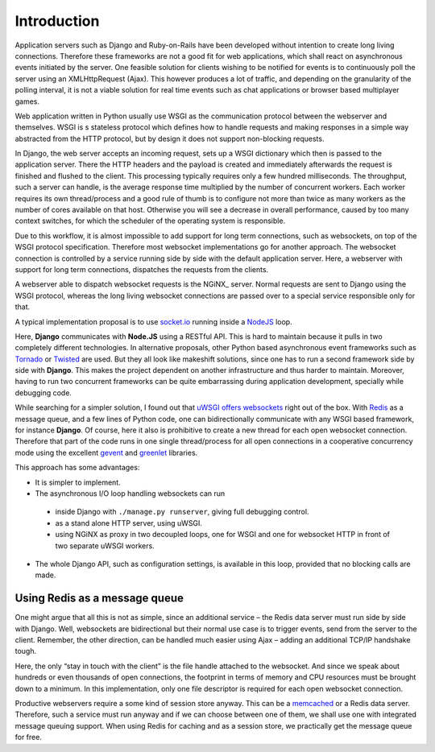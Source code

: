 .. introduction

Introduction
============

Application servers such as Django and Ruby-on-Rails have been developed without intention to create
long living connections. Therefore these frameworks are not a good fit for web applications, which
shall react on asynchronous events initiated by the server. One feasible solution for clients
wishing to be notified for events is to continuously poll the server using an XMLHttpRequest (Ajax).
This however produces a lot of traffic, and depending on the granularity of the polling interval,
it is not a viable solution for real time events such as chat applications or browser based
multiplayer games.

Web application written in Python usually use WSGI as the communication protocol between the
webserver and themselves. WSGI is s stateless protocol which defines how to handle requests and
making responses in a simple way abstracted from the HTTP protocol, but by design it does not
support non-blocking requests.

In Django, the web server accepts an incoming request, sets up a WSGI dictionary which then is
passed to the application server. There the HTTP headers and the payload is created and immediately
afterwards the request is finished and flushed to the client. This processing typically requires
only a few hundred milliseconds. The throughput, such a server can handle, is the average response
time multiplied by the number of concurrent workers. Each worker requires its own thread/process
and a good rule of thumb is to configure not more than twice as many workers as the number of cores
available on that host. Otherwise you will see a decrease in overall performance, caused by too
many context switches, for which the scheduler of the operating system is responsible.

Due to this workflow, it is almost impossible to add support for long term connections, such as
websockets, on top of the WSGI protocol specification. Therefore most websocket implementations go
for another approach. The websocket connection is controlled by a service running side by side
with the default application server. Here, a webserver with support for long term connections,
dispatches the requests from the clients.

A webserver able to dispatch websocket requests is the NGiNX_ server. Normal requests are sent to
Django using the WSGI protocol, whereas the long living websocket connections are passed over to
a special service responsible only for that.

A typical implementation proposal is to use socket.io_ running inside a NodeJS_ loop.

|websocket-nodejs|

Here, **Django** communicates with **Node.JS** using a RESTful API. This is hard to maintain because
it pulls in two completely different technologies. In alternative proposals, other Python based
asynchronous event frameworks such as Tornado_ or Twisted_ are used. But they all look like
makeshift solutions, since one has to run a second framework side by side with **Django**. This
makes the project dependent on another infrastructure and thus harder to maintain. Moreover, having
to run two concurrent frameworks can be quite embarrassing during application development,
specially while debugging code.

While searching for a simpler solution, I found out that `uWSGI offers websockets`_ right out of
the box. With Redis_ as a message queue, and a few lines of Python code, one can bidirectionally
communicate with any WSGI based framework, for instance **Django**. Of course, here it also is
prohibitive to create a new thread for each open websocket connection. Therefore that part of the
code runs in one single thread/process for all open connections in a cooperative concurrency mode
using the excellent gevent_ and greenlet_ libraries.

This approach has some advantages:

* It is simpler to implement.
* The asynchronous I/O loop handling websockets can run
 * inside Django with ``./manage.py runserver``, giving full debugging control.
 * as a stand alone HTTP server, using uWSGI.
 * using NGiNX as proxy in two decoupled loops, one for WSGI and one for websocket HTTP in front of
   two separate uWSGI workers.
* The whole Django API, such as configuration settings, is available in this loop, provided that no
  blocking calls are made.


Using Redis as a message queue
------------------------------
One might argue that all this is not as simple, since an additional service – the Redis data server
must run side by side with Django. Well, websockets are bidirectional but their normal use case is
to trigger events, send from the server to the client. Remember, the other direction, can be handled 
much easier using Ajax – adding an additional TCP/IP handshake tough.

Here, the only “stay in touch with the client” is the file handle attached to the websocket.
And since we speak about hundreds or even thousands of open connections, the footprint in terms
of memory and CPU resources must be brought down to a minimum. In this implementation, only
one file descriptor is required for each open websocket connection.

Productive webservers require a some kind of session store anyway. This can be a memcached_ or a
Redis data server. Therefore, such a service must run anyway and if we can choose between one
of them, we shall use one with integrated message queuing support. When using Redis for caching and
as a session store, we practically get the message queue for free.

.. _NodeJS: http://nodejs.org/
.. _socket.io: http://socket.io/
.. _Tornado: http://www.tornadoweb.org/
.. _Twisted: http://twistedmatrix.com/
.. _uWSGI offers websockets: http://uwsgi-docs.readthedocs.org/en/latest/WebSockets.html
.. _Redis: http://redis.io/
.. _memcached: http://memcached.org/
.. _gevent: http://www.gevent.org/
.. _greenlet: http://greenlet.readthedocs.org/
.. |websocket-nodejs| image:: _static/websocket-nodejs.png
